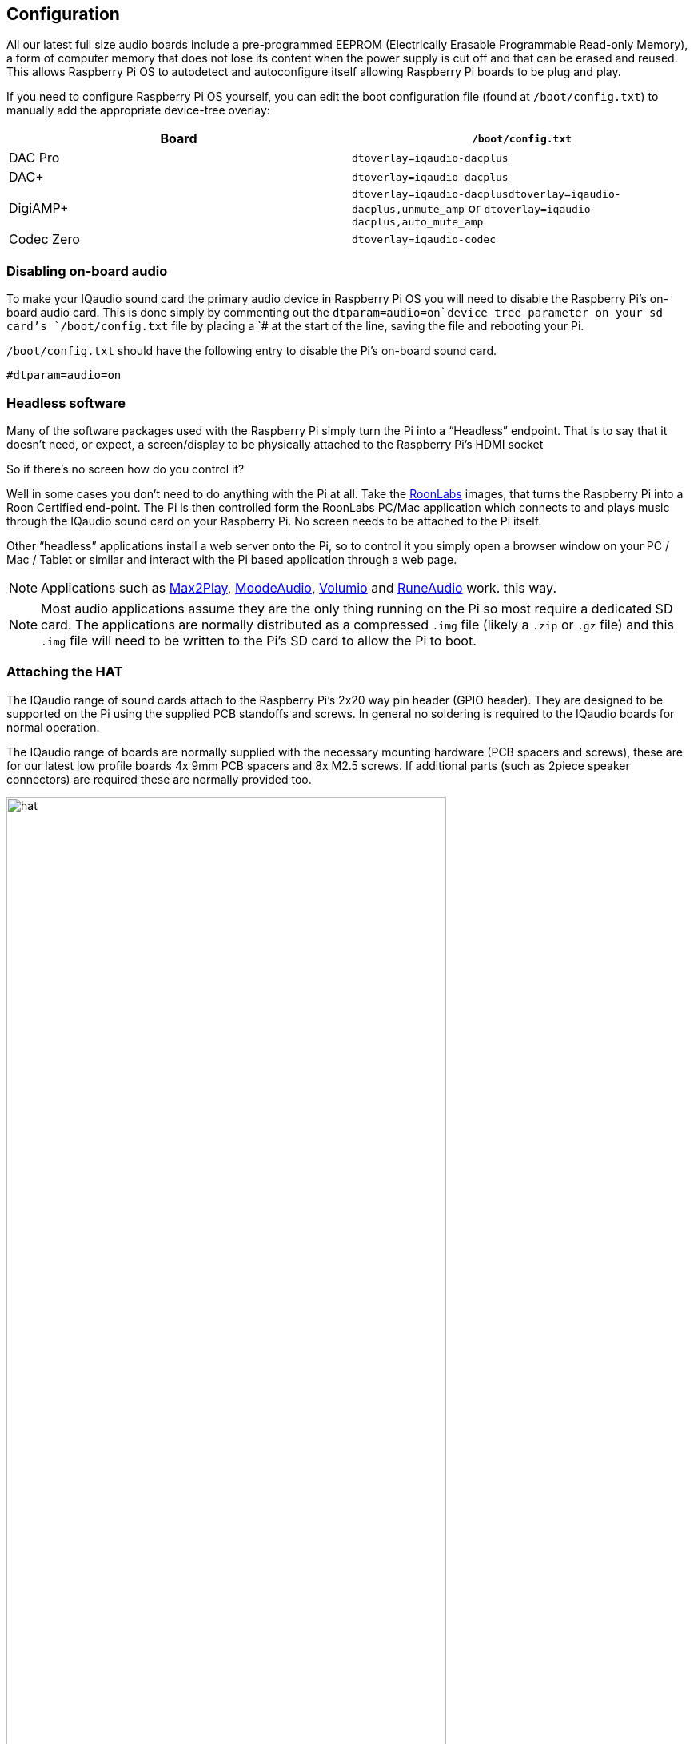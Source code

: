 == Configuration

All our latest full size audio boards include a pre-programmed EEPROM (Electrically Erasable Programmable Read-only Memory), a form of computer memory that does not lose its content when the power supply is cut off and that can be erased and reused. This allows Raspberry Pi OS to autodetect and autoconfigure itself allowing Raspberry Pi boards to be plug and play.

If you need to configure Raspberry Pi OS yourself, you can edit the boot configuration file (found at
`/boot/config.txt`) to manually add the appropriate device-tree overlay:

|===
| Board | *`/boot/config.txt`*

| DAC Pro | `dtoverlay=iqaudio-dacplus`
| DAC{plus} | `dtoverlay=iqaudio-dacplus`
| DigiAMP{plus} | `dtoverlay=iqaudio-dacplusdtoverlay=iqaudio-dacplus,unmute_amp` or `dtoverlay=iqaudio-dacplus,auto_mute_amp`
| Codec Zero | `dtoverlay=iqaudio-codec`
|===

=== Disabling on-board audio

To make your IQaudio sound card the primary audio device in Raspberry Pi OS you will need to
disable the Raspberry Pi’s on-board audio card. This is done simply by commenting out the
`dtparam=audio=on`device tree parameter on your sd card’s `/boot/config.txt` file by placing a `# at the
start of the line, saving the file and rebooting your Pi.

``/boot/config.txt`` should have the following entry to disable the Pi’s on-board sound card.

----
#dtparam=audio=on
----

=== Headless software

Many of the software packages used with the Raspberry Pi simply turn the Pi into a “Headless” endpoint. That is to say that it doesn't need, or expect, a screen/display to be physically attached to the Raspberry Pi’s HDMI socket

So if there’s no screen how do you control it?

Well in some cases you don’t need to do anything with the Pi at all. Take the https://roonlabs.com/[RoonLabs] images, that
turns the Raspberry Pi into a Roon Certified end-point. The Pi is then controlled form the RoonLabs
PC/Mac application which connects to and plays music through the IQaudio sound card on your
Raspberry Pi. No screen needs to be attached to the Pi itself.

Other “headless” applications install a web server onto the Pi, so to control it you simply open a
browser window on your PC / Mac / Tablet or similar and interact with the Pi based application
through a web page. 

NOTE: Applications such as https://www.max2play.com/en/[Max2Play], https://moodeaudio.org/[MoodeAudio], https://volumio.com/en/[Volumio] and https://www.runeaudio.com/[RuneAudio] work.
this way.

NOTE: Most audio applications assume they are the only thing running on the Pi so most require a dedicated SD card. The
applications are normally distributed as a compressed `.img` file (likely a `.zip` or `.gz` file) and this `.img`
file will need to be written to the Pi’s SD card to allow the Pi to boot.

=== Attaching the HAT

The IQaudio range of sound cards attach to the Raspberry Pi’s 2x20 way pin header (GPIO header).
They are designed to be supported on the Pi using the supplied PCB standoffs and screws. In
general no soldering is required to the IQaudio boards for normal operation.

The IQaudio range of boards are normally supplied with the necessary mounting hardware (PCB
spacers and screws), these are for our latest low profile boards 4x 9mm PCB spacers and 8x M2.5
screws. If additional parts (such as 2piece speaker connectors) are required these are normally
provided too.

image::images/hat.png[width="80%"]

The PCB spacers should be screwed (finger tight only) to the Raspberry Pi before adding the IQaudio
board. The remaining screws are then screwed into the spacers from above.

=== Codec Zero Configuration

The IQaudio Codec Zero board uses the Dialog Semiconductor DA7212 codec. The DA7212 allows
the recording of audio from the board’s built in MEMS microphone, from stereo Phono sockets (AUX
IN), 2x mono external Electret microphones and playback through stereo Phono sockets (AUX OUT)
and mono speaker connector.

Each input and output device has its own “mixer” allowing the audio levels / volume to be adjusted
independently. Within the codec itself other mixers / switches exist to allow the output to be Mono’d
for single speaker output, signals may also be inverted and there is a 5 band Equaliser to adjust
certain frequency bands. These settings can be controlled through alsamixer interactively or
programatically.

It is important to note that the AUX IN and AUX OUT are both 1vRMS. It may be necessary to adjust
the AUX IN’s mixer to ensure the input signal doesn’t saturate the ADCs. (Analogue to Digital
Convertors). Similarly, the output mixers may been to be adjusted to get the best possible output.

There is a set of preconfigured scripts (loadable ALSA settings) available on GitHub. https://github.com/iqaudio/Pi-Codec.

These cover several use cases such as:
 
* Mono MEMS mic recording, mono speaker playback
* Mono MEMS mic recording, mono AUX OUT playback
* Stereo AUX IN recording, stereo AUX OUT playback
* Stereo MIC1/MIC2 recording, stereo AUX OUT playback

NOTE: THE CODEC BOARD’S DA7212 CHIP NEEDS TO KNOW WHAT IS INPUT AND WHAT IS
OUTPUT AT EACH POWER CYCLE FOR IT TO OPERATE SUCCESSFULLY. We suggest your
application does this at startup or you add a suitable configuration to the `/etc/rc.local` file. 

=== Muting and unmuting the DigiAMP{plus}

The DigiAMP{plus} MUTE state is toggled by GPIO22 on the Raspberry Pi. The latest IQaudio device tree
supports the unmute of the DigiAMP{plus} through additional parameters.

Firstly a "one-shot" unmute when kernel module loads.

----
dtoverlay=iqaudio-dacplus,unmute_amp
----

Unmute amp when ALSA device opened by a client. Mute, with 5 second delay
when ALSA device closed. (Re-opening the device within the 5 second close
window, will cancel mute.)

----
dtoverlay=iqaudio-dacplus,auto_mute_amp
----

If you do not want to control Mute state through device tree then you can also script your own
solution. 

The amp will startup MUTED `to unmute the amp.

----
$ sudo sh -c "echo 22 > /sys/class/gpio/export"
$ sudo sh -c "echo out >/sys/class/gpio/gpio22/direction"
$ sudo sh -c "echo 1 >/sys/class/gpio/gpio22/value"
----

to mute the amp once more.

----
$ sudo sh -c "echo 0 >/sys/class/gpio/gpio22/value"
----

